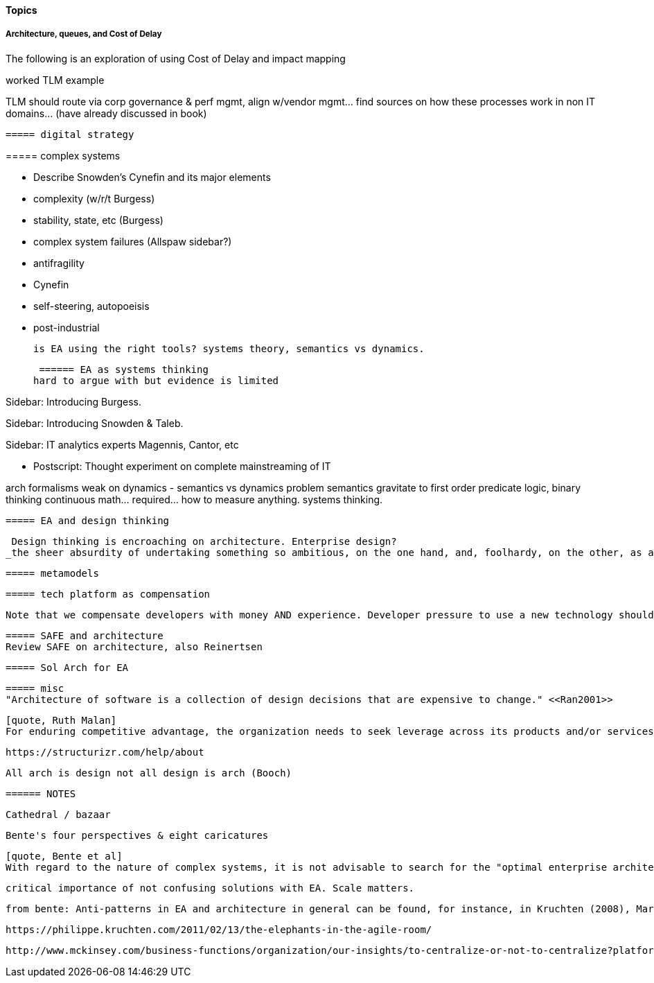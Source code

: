 ==== Topics

anchor:TLM-CoD-worked[]

===== Architecture, queues, and Cost of Delay
****
The following is an exploration of using Cost of Delay and impact mapping

worked TLM example

TLM should route via corp governance & perf mgmt, align w/vendor mgmt... find sources on how these processes work in non IT domains... (have already discussed in book)
****

 ===== digital strategy

anchor:complex-systems[]
 ===== complex systems

* Describe Snowden's Cynefin and its major elements
* complexity (w/r/t Burgess)
* stability, state, etc (Burgess)
* complex system failures (Allspaw sidebar?)
* antifragility
* Cynefin
* self-steering, autopoeisis
* post-industrial

 is EA using the right tools? systems theory, semantics vs dynamics.

 ====== EA as systems thinking
hard to argue with but evidence is limited

****
Sidebar: Introducing Burgess.
****

****
Sidebar: Introducing Snowden & Taleb.
****

****
Sidebar: IT analytics experts
Magennis, Cantor, etc
****


* Postscript: Thought experiment on complete mainstreaming of IT

arch formalisms weak on dynamics - semantics vs dynamics problem semantics gravitate to first order predicate logic, binary thinking continuous math... required... how to measure anything. systems thinking.


 ===== EA and design thinking

 Design thinking is encroaching on architecture. Enterprise design?
_the sheer absurdity of undertaking something so ambitious, on the one hand, and, foolhardy, on the other, as any kind of intentional design of so complex and poorly (and even mis-) understood an entity as an organization in a context of rapid change._ <<Malan2010>>

 ===== metamodels

 ===== tech platform as compensation

 Note that we compensate developers with money AND experience. Developer pressure to use a new technology should be seen in part as a demand for increased compensation. developers seeking experience, it is in part how they are compensated. this leads to conflicts over choice of tools. (good blog as well). rational framework for deciding. might go to chapter 8, resource mgmt. intersection between that & tech lifecycle is key.


 ===== SAFE and architecture
 Review SAFE on architecture, also Reinertsen

 ===== Sol Arch for EA


 ===== misc
 "Architecture of software is a collection of design decisions that are expensive to change." <<Ran2001>>

 [quote, Ruth Malan]
 For enduring competitive advantage, the organization needs to seek leverage across its products and/or services and to create strategic capabilities that are hard to imitate because they rely on a mix of process, technology, skills, resources, facilities, culture, and even history <<Malan2005>>

 https://structurizr.com/help/about


 All arch is design not all design is arch (Booch)


 ====== NOTES

 Cathedral / bazaar

 Bente's four perspectives & eight caricatures

 [quote, Bente et al]
 With regard to the nature of complex systems, it is not advisable to search for the "optimal enterprise architecture." Optimality is always relative to an environment, and the frame conditions are likely to change. Hence it is better to accept certain ugly spots of the IT landscape and strengthen the viability of the whole, which means developing and using capabilities such as being able to learn, solve problems, adapt, or absorb disruptions.

  critical importance of not confusing solutions with EA. Scale matters.

  from bente: Anti-patterns in EA and architecture in general can be found, for instance, in Kruchten (2008), Mar and Spacey (2011), Ambler, Nalbone. and Vizdos (2005), and Coplien and Harrison (2005).


  https://philippe.kruchten.com/2011/02/13/the-elephants-in-the-agile-room/

  http://www.mckinsey.com/business-functions/organization/our-insights/to-centralize-or-not-to-centralize?platform=hootsuite
